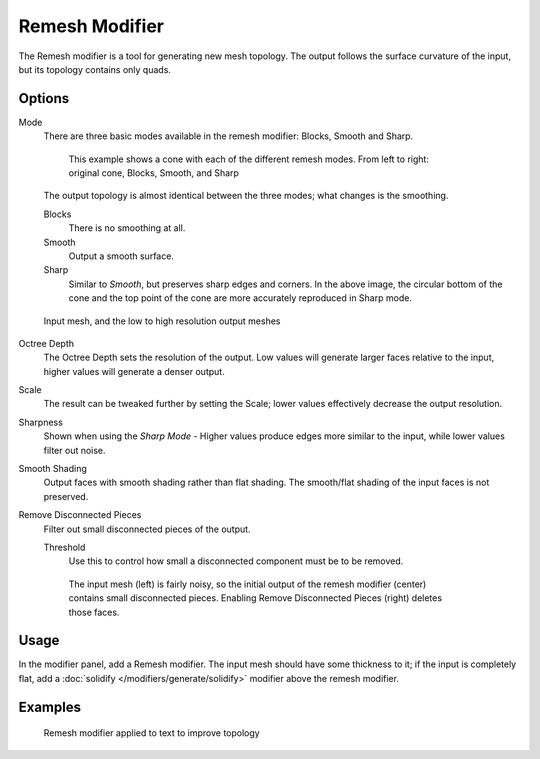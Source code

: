 
***************
Remesh Modifier
***************

The Remesh modifier is a tool for generating new mesh topology.
The output follows the surface curvature of the input, but its topology contains only quads.


.. figure:: /images/Remesh-modifier-screenshot-00.jpg
   :width: 600px
   :figwidth: 600px

Options
=======

Mode
   There are three basic modes available in the remesh modifier: Blocks, Smooth and Sharp.


   .. figure:: /images/Remesh-mode-cone-example.jpg
      :width: 600px
      :figwidth: 600px

      This example shows a cone with each of the different remesh modes.
      From left to right: original cone, Blocks, Smooth, and Sharp


   The output topology is almost identical between the three modes;
   what changes is the smoothing.

   Blocks
      There is no smoothing at all.
   Smooth
      Output a smooth surface.
   Sharp
      Similar to *Smooth*, but preserves sharp edges and corners.
      In the above image, the circular bottom of the cone and the top
      point of the cone are more accurately reproduced in Sharp mode.


.. figure:: /images/Remesh-depth-cone-example.jpg
   :width: 600px
   :figwidth: 600px

   Input mesh, and the low to high resolution output meshes


Octree Depth
   The Octree Depth sets the resolution of the output. Low values will generate larger faces relative to the input,
   higher values will generate a denser output.
Scale
   The result can be tweaked further by setting the Scale;
   lower values effectively decrease the output resolution.

Sharpness
   Shown when using the *Sharp Mode* - Higher values produce edges more similar to the input,
   while lower values filter out noise.

Smooth Shading
   Output faces with smooth shading rather than flat shading.
   The smooth/flat shading of the input faces is not preserved.
Remove Disconnected Pieces
   Filter out small disconnected pieces of the output.

   Threshold
      Use this to control how small a disconnected component must be to be removed.


   .. figure:: /images/Remesh-remove-disconnected-example.jpg
      :width: 600px
      :figwidth: 600px

      The input mesh (left) is fairly noisy,
      so the initial output of the remesh modifier (center) contains small disconnected pieces.
      Enabling Remove Disconnected Pieces (right) deletes those faces.


Usage
=====

In the modifier panel, add a Remesh modifier.
The input mesh should have some thickness to it; if the input is completely flat,
add a :doc:`solidify </modifiers/generate/solidify>` modifier above the remesh modifier.


Examples
========

.. figure:: /images/Remesh-text-00.jpg
   :width: 640px
   :figwidth: 640px

   Remesh modifier applied to text to improve topology


.. youtube:: Mh-gUnS2c0Y
   :width: 640
   :height: 360

.. youtube:: dker8gRuww4
   :width: 640
   :height: 360

.. vimeo:: 21096739
   :width: 640
   :height: 360